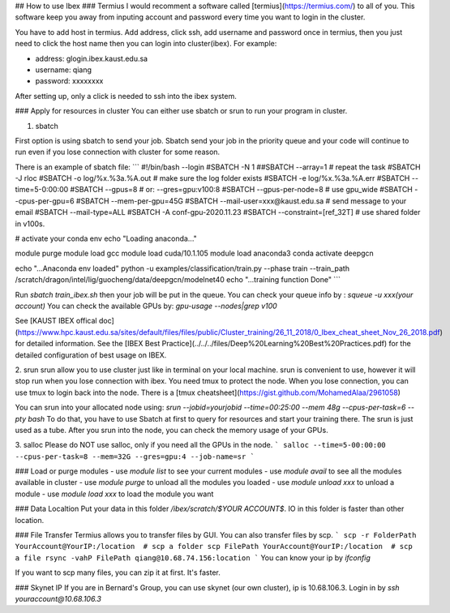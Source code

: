 ## How to use Ibex
### Termius
I would recomment a software called [termius](https://termius.com/) to all of you. This software keep you away from inputing account and password every time you want to login in the cluster.

You have to add host in termius. Add address, click ssh, add username and password once in termius, then you just need to click the host name then you can login into cluster(ibex). For example:
   
- address: glogin.ibex.kaust.edu.sa  
- username: qiang  
- password: xxxxxxxx  

After setting up, only a click is needed to ssh into the ibex system. 

### Apply for resources in cluster
You can either use sbatch or srun to run your program in cluster. 

1. sbatch
 
First option is using sbatch to send your job. 
Sbatch send your job in the priority queue and your code will continue to run even if you lose connection with cluster for some reason.

There is an example of sbatch file:
```
#!/bin/bash --login
#SBATCH -N 1
##SBATCH --array=1  # repeat the task
#SBATCH -J rloc
#SBATCH -o log/%x.%3a.%A.out    # make sure the log folder exists
#SBATCH -e log/%x.%3a.%A.err
#SBATCH --time=5-0:00:00
#SBATCH --gpus=8            # or: --gres=gpu:v100:8
#SBATCH --gpus-per-node=8   # use gpu_wide
#SBATCH --cpus-per-gpu=6
#SBATCH --mem-per-gpu=45G
#SBATCH --mail-user=xxx@kaust.edu.sa    # send message to your email
#SBATCH --mail-type=ALL
#SBATCH -A conf-gpu-2020.11.23
#SBATCH --constraint=[ref_32T]  # use shared folder in v100s.

# activate your conda env
echo "Loading anaconda..."

module purge
module load gcc
module load cuda/10.1.105
module load anaconda3
conda activate deepgcn

echo "...Anaconda env loaded"
python -u examples/classification/train.py  --phase train --train_path /scratch/dragon/intel/lig/guocheng/data/deepgcn/modelnet40
echo "...training function Done"
```

Run `sbatch train_ibex.sh` then your job will be put in the queue.   
You can check your queue info by : `squeue -u xxx(your account)`  
You can check the available GPUs by: `gpu-usage --nodes|grep v100`  


See [KAUST IBEX offical doc](https://www.hpc.kaust.edu.sa/sites/default/files/files/public/Cluster_training/26_11_2018/0_Ibex_cheat_sheet_Nov_26_2018.pdf) for detailed information. 
See the [IBEX Best Practice](../../../files/Deep%20Learning%20Best%20Practices.pdf) for the detailed configuration of best usage on IBEX. 

2. srun   
srun allow you to use cluster just like in terminal on your local machine. 
srun is convenient to use, however it will stop run when you lose connection with ibex. You need tmux to protect the node. 
When you lose connection, you can use tmux to login back into the node.  
There is a [tmux cheatsheet](https://gist.github.com/MohamedAlaa/2961058) 

You can srun into your allocated node using: `srun --jobid=yourjobid --time=00:25:00 --mem 48g --cpus-per-task=6 --pty bash`  
To do that, you have to use Sbatch at first to query for resources and start your training there. 
The srun is just used as a tube. After you srun into the node, you can check the memory usage of your GPUs.   

3. salloc
Please do NOT use salloc, only if you need all the GPUs in the node.
```
salloc --time=5-00:00:00 --cpus-per-task=8 --mem=32G --gres=gpu:4 --job-name=sr
```


### Load or purge modules
- use `module list` to see your current modules
- use `module avail` to see all the modules available in cluster
- use `module purge` to unload all the modules you loaded
- use `module unload xxx` to unload a module 
- use `module load xxx` to load the module you want


###  Data Localtion 
Put your data in this folder `/ibex/scratch/$YOUR ACCOUNT$`. IO in this folder is faster than other location.

### File Transfer
Termius allows you to transfer files by GUI.
You can also transfer files by scp. 
```  
scp -r FolderPath YourAccount@YourIP:/location  # scp a folder
scp FilePath YourAccount@YourIP:/location  # scp a file
rsync -vahP FilePath qiang@10.68.74.156:location
```
You can know your ip by `ifconfig`

If you want to scp many files, you can zip it at first. It's faster.  

### Skynet IP
If you are in Bernard's Group, you can use skynet (our own cluster), ip is 10.68.106.3.  
Login in by  `ssh youraccount@10.68.106.3`


